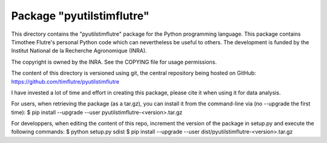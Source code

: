 Package "pyutilstimflutre"
==========================

This directory contains the "pyutilstimflutre" package for the Python
programming language. This package contains Timothee Flutre's personal
Python code which can nevertheless be useful to others. The development is
funded by the Institut National de la Recherche Agronomique (INRA).

The copyright is owned by the INRA. See the COPYING file for usage
permissions.

The content of this directory is versioned using git, the central
repository being hosted on GitHub:
https://github.com/timflutre/pyutilstimflutre

I have invested a lot of time and effort in creating this package, please cite
it when using it for data analysis.

For users, when retrieving the package (as a tar.gz), you can install it from
the command-line via (no --upgrade the first time):
$ pip install --upgrade --user pyutilstimflutre-<version>.tar.gz

For developpers, when editing the content of this repo, increment the version
of the package in setup.py and execute the following commands:
$ python setup.py sdist
$ pip install --upgrade --user dist/pyutilstimflutre-<version>.tar.gz
